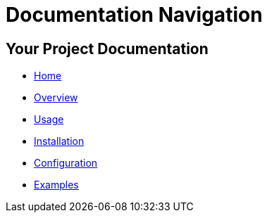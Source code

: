 = Documentation Navigation

[[root]]
== Your Project Documentation

* xref:index.adoc[Home]
* xref:overview.adoc[Overview]
* xref:usage.adoc[Usage]
* xref:installation.adoc[Installation]
* xref:configuration.adoc[Configuration]
* xref:examples.adoc[Examples]
